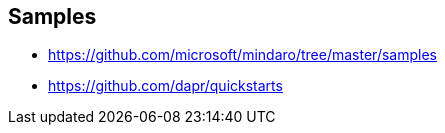 == Samples

* https://github.com/microsoft/mindaro/tree/master/samples
* https://github.com/dapr/quickstarts